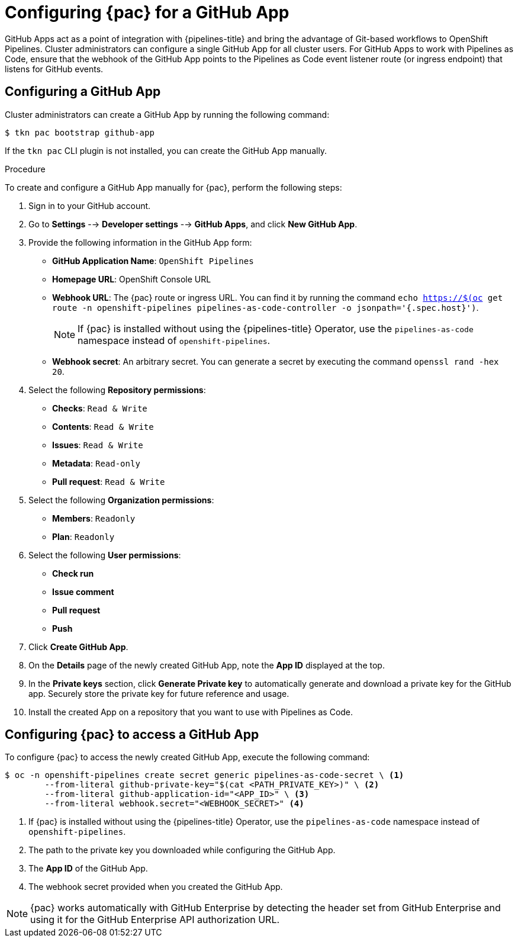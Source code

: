 // This module is included in the following assembly:
//
// *cicd/pipelines/using-pipelines-as-code.adoc

:_content-type: PROCEDURE
[id="configuring-pipelines-as-code-for-a-github-app_{context}"]
= Configuring {pac} for a GitHub App 

[role="_abstract"]
GitHub Apps act as a point of integration with {pipelines-title} and bring the advantage of Git-based workflows to OpenShift Pipelines. Cluster administrators can configure a single GitHub App for all cluster users. For GitHub Apps to work with Pipelines as Code, ensure that the webhook of the GitHub App points to the Pipelines as Code event listener route (or ingress endpoint) that listens for GitHub events.

[id="configuring-github-app-for-pac"]
== Configuring a GitHub App

Cluster administrators can create a GitHub App by running the following command:

[source,terminal]
----
$ tkn pac bootstrap github-app
----

If the `tkn pac` CLI plugin is not installed, you can create the GitHub App manually.

.Procedure

To create and configure a GitHub App manually for {pac}, perform the following steps:

. Sign in to your GitHub account.

. Go to **Settings** --> **Developer settings** --> **GitHub Apps**, and click **New GitHub App**.

. Provide the following information in the GitHub App form: 

* **GitHub Application Name**: `OpenShift Pipelines`
* **Homepage URL**: OpenShift Console URL 
* **Webhook URL**: The {pac} route or ingress URL. You can find it by running the command `echo https://$(oc get route -n openshift-pipelines pipelines-as-code-controller -o jsonpath='{.spec.host}')`.
+
[NOTE]
====
If {pac} is installed without using the {pipelines-title} Operator, use the `pipelines-as-code` namespace instead of `openshift-pipelines`.
====
+
* **Webhook secret**: An arbitrary secret. You can generate a secret by executing the command `openssl rand -hex 20`.

. Select the following **Repository permissions**:

* **Checks**: `Read & Write`
* **Contents**: `Read & Write`
* **Issues**: `Read & Write`
* **Metadata**: `Read-only`
* **Pull request**: `Read & Write`

. Select the following **Organization permissions**:

* **Members**: `Readonly`
* **Plan**: `Readonly`

. Select the following **User permissions**:

* **Check run**
* **Issue comment**
* **Pull request**
* **Push**

. Click **Create GitHub App**.

. On the **Details** page of the newly created GitHub App, note the **App ID** displayed at the top.

. In the **Private keys** section, click **Generate Private key** to automatically generate and download a private key for the GitHub app. Securely store the private key for future reference and usage.

. Install the created App on a repository that you want to use with Pipelines as Code.


[id="configuring-pac-for-github-app"]
== Configuring {pac} to access a GitHub App

To configure {pac} to access the newly created GitHub App, execute the following command:

[source,terminal]
----
$ oc -n openshift-pipelines create secret generic pipelines-as-code-secret \ <1>
        --from-literal github-private-key="$(cat <PATH_PRIVATE_KEY>)" \ <2>
        --from-literal github-application-id="<APP_ID>" \ <3>
        --from-literal webhook.secret="<WEBHOOK_SECRET>" <4>
----
<1> If {pac} is installed without using the {pipelines-title} Operator, use the `pipelines-as-code` namespace instead of `openshift-pipelines`.
<2> The path to the private key you downloaded while configuring the GitHub App.
<3> The **App ID** of the GitHub App.
<4> The webhook secret provided when you created the GitHub App. 


[NOTE]
====
{pac} works automatically with GitHub Enterprise by detecting the header set from GitHub Enterprise and using it for the GitHub Enterprise API authorization URL.
====

